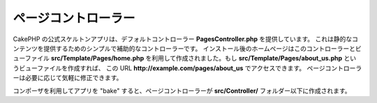 ページコントローラー
####################

CakePHP の公式スケルトンアプリは、デフォルトコントローラー **PagesController.php** を提供しています。
これは静的なコンテンツを提供するためのシンプルで補助的なコントローラーです。
インストール後のホームページはこのコントローラーとビューファイル **src/Template/Pages/home.php**
を利用して作成されました。もし **src/Template/Pages/about_us.php** というビューファイルを作成すれば、
この URL **http://example.com/pages/about_us** でアクセスできます。
ページコントローラーは必要に応じて気軽に修正できます。

コンポーザを利用してアプリを "bake" すると、ページコントローラーが **src/Controller/**
フォルダー以下に作成されます。

.. meta::
    :title lang=ja: The Pages Controller
    :keywords lang=ja: pages controller,default controller,cakephp,ships,php,file folder,home page
